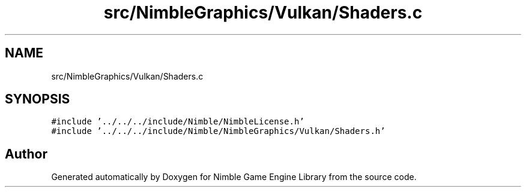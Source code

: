 .TH "src/NimbleGraphics/Vulkan/Shaders.c" 3 "Wed Aug 19 2020" "Version 0.1.0" "Nimble Game Engine Library" \" -*- nroff -*-
.ad l
.nh
.SH NAME
src/NimbleGraphics/Vulkan/Shaders.c
.SH SYNOPSIS
.br
.PP
\fC#include '\&.\&./\&.\&./\&.\&./include/Nimble/NimbleLicense\&.h'\fP
.br
\fC#include '\&.\&./\&.\&./\&.\&./include/Nimble/NimbleGraphics/Vulkan/Shaders\&.h'\fP
.br

.SH "Author"
.PP 
Generated automatically by Doxygen for Nimble Game Engine Library from the source code\&.
